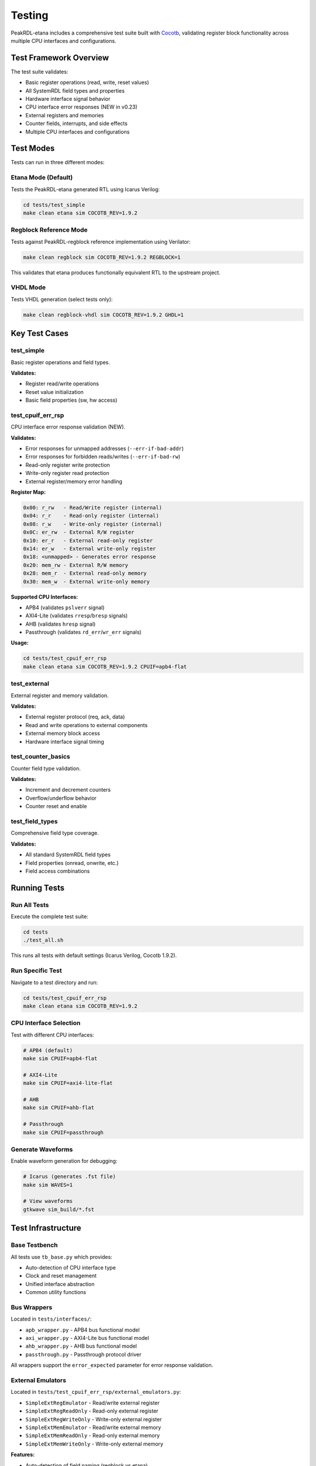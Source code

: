 .. _testing:

Testing
=======

PeakRDL-etana includes a comprehensive test suite built with `Cocotb <https://docs.cocotb.org/>`_,
validating register block functionality across multiple CPU interfaces and configurations.

Test Framework Overview
-----------------------

The test suite validates:

* Basic register operations (read, write, reset values)
* All SystemRDL field types and properties
* Hardware interface signal behavior
* CPU interface error responses (NEW in v0.23)
* External registers and memories
* Counter fields, interrupts, and side effects
* Multiple CPU interfaces and configurations

Test Modes
----------

Tests can run in three different modes:

Etana Mode (Default)
^^^^^^^^^^^^^^^^^^^^

Tests the PeakRDL-etana generated RTL using Icarus Verilog:

.. code-block:: bash

    cd tests/test_simple
    make clean etana sim COCOTB_REV=1.9.2

Regblock Reference Mode
^^^^^^^^^^^^^^^^^^^^^^^

Tests against PeakRDL-regblock reference implementation using Verilator:

.. code-block:: bash

    make clean regblock sim COCOTB_REV=1.9.2 REGBLOCK=1

This validates that etana produces functionally equivalent RTL to the upstream project.

VHDL Mode
^^^^^^^^^

Tests VHDL generation (select tests only):

.. code-block:: bash

    make clean regblock-vhdl sim COCOTB_REV=1.9.2 GHDL=1

Key Test Cases
--------------

test_simple
^^^^^^^^^^^

Basic register operations and field types.

**Validates:**

* Register read/write operations
* Reset value initialization
* Basic field properties (sw, hw access)

test_cpuif_err_rsp
^^^^^^^^^^^^^^^^^^

CPU interface error response validation (NEW).

**Validates:**

* Error responses for unmapped addresses (``--err-if-bad-addr``)
* Error responses for forbidden reads/writes (``--err-if-bad-rw``)
* Read-only register write protection
* Write-only register read protection
* External register/memory error handling

**Register Map:**

.. code-block::

    0x00: r_rw   - Read/Write register (internal)
    0x04: r_r    - Read-only register (internal)
    0x08: r_w    - Write-only register (internal)
    0x0C: er_rw  - External R/W register
    0x10: er_r   - External read-only register
    0x14: er_w   - External write-only register
    0x18: <unmapped> - Generates error response
    0x20: mem_rw - External R/W memory
    0x28: mem_r  - External read-only memory
    0x30: mem_w  - External write-only memory

**Supported CPU Interfaces:**

* APB4 (validates ``pslverr`` signal)
* AXI4-Lite (validates ``rresp``/``bresp`` signals)
* AHB (validates ``hresp`` signal)
* Passthrough (validates ``rd_err``/``wr_err`` signals)

**Usage:**

.. code-block:: bash

    cd tests/test_cpuif_err_rsp
    make clean etana sim COCOTB_REV=1.9.2 CPUIF=apb4-flat

test_external
^^^^^^^^^^^^^

External register and memory validation.

**Validates:**

* External register protocol (req, ack, data)
* Read and write operations to external components
* External memory block access
* Hardware interface signal timing

test_counter_basics
^^^^^^^^^^^^^^^^^^^

Counter field type validation.

**Validates:**

* Increment and decrement counters
* Overflow/underflow behavior
* Counter reset and enable

test_field_types
^^^^^^^^^^^^^^^^

Comprehensive field type coverage.

**Validates:**

* All standard SystemRDL field types
* Field properties (onread, onwrite, etc.)
* Field access combinations

Running Tests
-------------

Run All Tests
^^^^^^^^^^^^^

Execute the complete test suite:

.. code-block:: bash

    cd tests
    ./test_all.sh

This runs all tests with default settings (Icarus Verilog, Cocotb 1.9.2).

Run Specific Test
^^^^^^^^^^^^^^^^^

Navigate to a test directory and run:

.. code-block:: bash

    cd tests/test_cpuif_err_rsp
    make clean etana sim COCOTB_REV=1.9.2

CPU Interface Selection
^^^^^^^^^^^^^^^^^^^^^^^

Test with different CPU interfaces:

.. code-block:: bash

    # APB4 (default)
    make sim CPUIF=apb4-flat

    # AXI4-Lite
    make sim CPUIF=axi4-lite-flat

    # AHB
    make sim CPUIF=ahb-flat

    # Passthrough
    make sim CPUIF=passthrough

Generate Waveforms
^^^^^^^^^^^^^^^^^^

Enable waveform generation for debugging:

.. code-block:: bash

    # Icarus (generates .fst file)
    make sim WAVES=1

    # View waveforms
    gtkwave sim_build/*.fst

Test Infrastructure
-------------------

Base Testbench
^^^^^^^^^^^^^^

All tests use ``tb_base.py`` which provides:

* Auto-detection of CPU interface type
* Clock and reset management
* Unified interface abstraction
* Common utility functions

Bus Wrappers
^^^^^^^^^^^^

Located in ``tests/interfaces/``:

* ``apb_wrapper.py`` - APB4 bus functional model
* ``axi_wrapper.py`` - AXI4-Lite bus functional model
* ``ahb_wrapper.py`` - AHB bus functional model
* ``passthrough.py`` - Passthrough protocol driver

All wrappers support the ``error_expected`` parameter for error response validation.

External Emulators
^^^^^^^^^^^^^^^^^^

Located in ``tests/test_cpuif_err_rsp/external_emulators.py``:

* ``SimpleExtRegEmulator`` - Read/write external register
* ``SimpleExtRegReadOnly`` - Read-only external register
* ``SimpleExtRegWriteOnly`` - Write-only external register
* ``SimpleExtMemEmulator`` - Read/write external memory
* ``SimpleExtMemReadOnly`` - Read-only external memory
* ``SimpleExtMemWriteOnly`` - Write-only external memory

**Features:**

* Auto-detection of field naming (regblock vs etana)
* Bit-enable mask support
* Single-cycle response latency
* Compatible with all CPU interfaces

Writing Tests
-------------

Basic Test Pattern
^^^^^^^^^^^^^^^^^^

.. code-block:: python

    from cocotb import test
    from tb_base import testbench

    @test()
    async def test_my_feature(dut):
        """Test description"""
        tb = testbench(dut)

        # Write to register
        await tb.intf.write(0x00, 0x1234)

        # Read back and verify
        await tb.intf.read(0x00, 0x1234)

        await tb.clk.end_test()

Error Response Testing
^^^^^^^^^^^^^^^^^^^^^^

.. code-block:: python

    @test()
    async def test_errors(dut):
        """Test error responses"""
        tb = testbench(dut)

        # Expect error on unmapped address
        await tb.intf.read(0xFF, 0, error_expected=True)

        # Expect error on write to read-only register
        await tb.intf.write(0x04, 0x5678, error_expected=True)

        await tb.clk.end_test()

External Register Testing
^^^^^^^^^^^^^^^^^^^^^^^^^

.. code-block:: python

    from cocotb import test, start_soon
    from tb_base import testbench
    from external_emulators import SimpleExtRegEmulator

    @test()
    async def test_external(dut):
        """Test external register"""
        tb = testbench(dut)

        # Create and start emulator
        ext_reg = SimpleExtRegEmulator(dut, tb.clk.clk, "hwif_out_my_reg")
        start_soon(ext_reg.run())

        # Set value in emulator
        ext_reg.value = 0xABCD
        await tb.clk.wait_clkn(2)

        # Read from CPU interface
        await tb.intf.read(0x10, 0xABCD)

        await tb.clk.end_test()

Test Directory Structure
------------------------

Each test follows this structure:

.. code-block::

    tests/test_<name>/
    ├── Makefile              # Includes ../tests.mak
    ├── regblock.rdl          # Register definition (copied from upstream)
    ├── test_dut.py           # Cocotb test implementation
    └── external_emulators.py # (Optional) External component emulators

Continuous Integration
----------------------

GitHub Actions workflows validate all tests across:

* **Python versions:** 3.8, 3.9, 3.10, 3.11, 3.12, 3.13
* **Simulators:** Icarus Verilog, Verilator
* **Cocotb version:** 1.9.2
* **Test modes:** Etana, Regblock reference

Workflows run on:

* Every push to branches
* Every pull request
* Weekly schedule (Sunday 1:00 AM)

Test workflows skip on tag pushes to avoid redundant runs during releases.

Troubleshooting
---------------

Common Issues
^^^^^^^^^^^^^

**ModuleNotFoundError: No module named 'cocotb'**

Activate the virtual environment:

.. code-block:: bash

    source ../venv.2.0.0/bin/activate

**Signal Name Mismatch**

Regblock and etana have different field naming conventions:

* **Regblock:** Includes field suffix (e.g., ``hwif_out_reg_wr_data_f``)
* **Etana:** No field suffix (e.g., ``hwif_out_reg_wr_data``)

The external emulators auto-detect this difference.

**Cocotb 2.0.0 + AXI4-Lite Compatibility**

Use Cocotb 1.9.2 for AXI4-Lite testing:

.. code-block:: bash

    make sim COCOTB_REV=1.9.2

Further Documentation
---------------------

For detailed test suite documentation, see ``tests/TEST_SUITE_README.md`` in the repository.

For test migration guidelines, see ``cursor_help/COCOTB_MIGRATION_GUIDE.md``.
